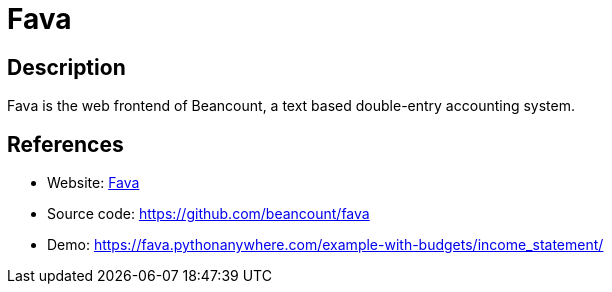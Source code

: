 = Fava

:Name:          Fava
:Language:      Fava
:License:       MIT
:Topic:         Money, Budgeting and Management
:Category:      
:Subcategory:   

// END-OF-HEADER. DO NOT MODIFY OR DELETE THIS LINE

== Description

Fava is the web frontend of Beancount, a text based double-entry accounting system.

== References

* Website: https://beancount.github.io/fava/[Fava]
* Source code: https://github.com/beancount/fava[https://github.com/beancount/fava]
* Demo: https://fava.pythonanywhere.com/example-with-budgets/income_statement/[https://fava.pythonanywhere.com/example-with-budgets/income_statement/]
